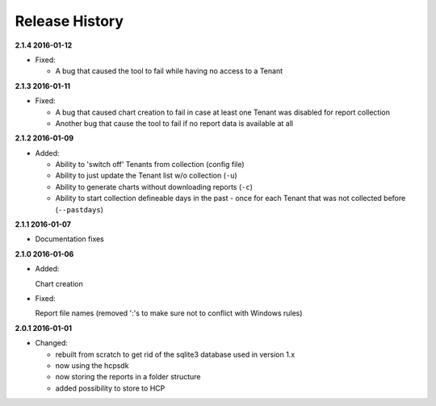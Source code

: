 Release History
===============

**2.1.4 2016-01-12**

*   Fixed:

    *   A bug that caused the tool to fail while having no access to a Tenant

**2.1.3 2016-01-11**

*   Fixed:

    *   A bug that caused chart creation to fail in case at least one Tenant
        was disabled for report collection
    *   Another bug that cause the tool to fail if no report data is available
        at all


**2.1.2 2016-01-09**

*   Added:

    *   Ability to 'switch off' Tenants from collection (config file)
    *   Ability to just update the Tenant list w/o collection (``-u``)
    *   Ability to generate charts without downloading reports (``-c``)
    *   Ability to start collection defineable days in the past - once for each
        Tenant that was not collected before (``--pastdays``)

**2.1.1 2016-01-07**

*   Documentation fixes

**2.1.0 2016-01-06**

*   Added:

    Chart creation

*   Fixed:

    Report file names (removed ':'s to make sure not to conflict with Windows
    rules)

**2.0.1 2016-01-01**

*   Changed:

    *   rebuilt from scratch to get rid of the sqlite3 database used in
        version 1.x
    *   now using the hcpsdk
    *   now storing the reports in a folder structure
    *   added possibility to store to HCP

